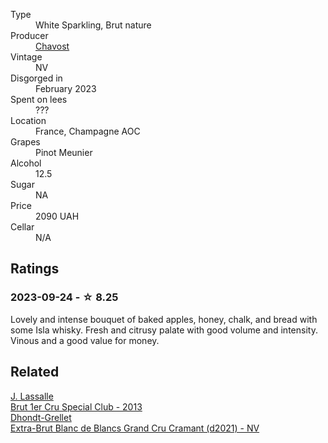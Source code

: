 #+attr_html: :class wine-main-image
[[file:/images/00/6a99b6-4043-4375-ae97-e223e8547e30/2023-09-25-09-12-33-2D1768AB-A58E-4D39-806B-4B75B77837B7-1-105-c@512.webp]]

- Type :: White Sparkling, Brut nature
- Producer :: [[barberry:/producers/5862b7e2-4f91-4ba1-9b49-1c273b94b45a][Chavost]]
- Vintage :: NV
- Disgorged in :: February 2023
- Spent on lees :: ???
- Location :: France, Champagne AOC
- Grapes :: Pinot Meunier
- Alcohol :: 12.5
- Sugar :: NA
- Price :: 2090 UAH
- Cellar :: N/A

** Ratings

*** 2023-09-24 - ☆ 8.25

Lovely and intense bouquet of baked apples, honey, chalk, and bread with some Isla whisky. Fresh and citrusy palate with good volume and intensity. Vinous and a good value for money.

** Related

#+begin_export html
<div class="flex-container">
  <a class="flex-item flex-item-left" href="/wines/e17acc75-9fca-4f6e-b9fc-df2f5b045dc2.html">
    <img class="flex-bottle" src="/images/e1/7acc75-9fca-4f6e-b9fc-df2f5b045dc2/2023-09-25-09-15-46-AE1CE3B6-1FB2-4D90-B2FE-2CEEF8E10BB2-1-105-c@512.webp"></img>
    <section class="h">J. Lassalle</section>
    <section class="h text-bolder">Brut 1er Cru Special Club - 2013</section>
  </a>

  <a class="flex-item flex-item-right" href="/wines/ed9565f3-3d99-4067-8dcf-bfe14e0b1abb.html">
    <img class="flex-bottle" src="/images/ed/9565f3-3d99-4067-8dcf-bfe14e0b1abb/2023-03-02-11-16-21-IMG-5294@512.webp"></img>
    <section class="h">Dhondt-Grellet</section>
    <section class="h text-bolder">Extra-Brut Blanc de Blancs Grand Cru Cramant (d2021) - NV</section>
  </a>

</div>
#+end_export
